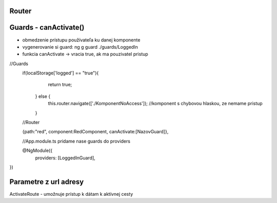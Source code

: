 Router 
=============

Guards - canActivate()
=============
- obmedzenie prístupu používateľa ku danej komponente

- vygenerovanie si guard:  ng g guard  ./guards/LoggedIn

- funkcia canActivate -> vracia true, ak ma pouzivatel pristup

//Guards
 if(localStorage['logged'] == "true"){
      return true;
    } else {
      this.router.navigate(['./KomponentNoAccess']); //komponent s chybovou hlaskou, ze nemame pristup
    }
    
 //Router
 
 {path:"red", component:RedComponent, canActivate:[NazovGuard]},
 
 //App.module.ts
 pridame nase guards do providers
 
 @NgModule({
     providers: [LoggedInGuard],
})

Parametre z url adresy
=============

ActivateRoute - umožnuje prístup k dátam k aktívnej cesty

 
 



